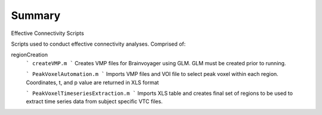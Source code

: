 Summary
-----------
Effective Connectivity Scripts

Scripts used to conduct effective connectivity analyses. Comprised of:

regionCreation
	```
	createVMP.m
	```
	Creates VMP files for Brainvoyager using GLM. GLM must be created prior to running.

	```
	PeakVoxelAutomation.m
	```
	Imports VMP files and VOI file to select peak voxel within each region. Coordinates, t, and p value are returned in XLS format

	```
	PeakVoxelTimeseriesExtraction.m
	```
	Imports XLS table and creates final set of regions to be used to extract time series data from subject specific VTC files.


